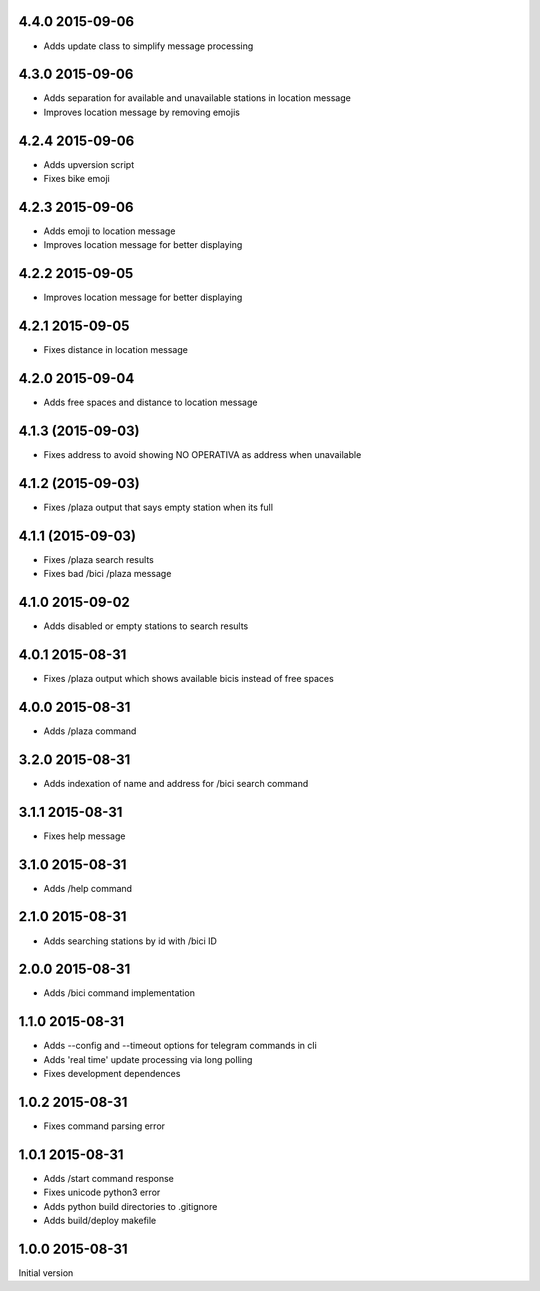 4.4.0  2015-09-06
-----------------

* Adds update class to simplify message processing

4.3.0  2015-09-06
-----------------

* Adds separation for available and unavailable stations in location message
* Improves location message by removing emojis

4.2.4  2015-09-06
-----------------

* Adds upversion script
* Fixes bike emoji

4.2.3  2015-09-06
-----------------

* Adds emoji to location message
* Improves location message for better displaying

4.2.2  2015-09-05
-----------------

* Improves location message for better displaying

4.2.1  2015-09-05
-----------------

* Fixes distance in location message

4.2.0  2015-09-04
-----------------

* Adds free spaces and distance to location message

4.1.3 (2015-09-03)
------------------

* Fixes address to avoid showing NO OPERATIVA as address when unavailable

4.1.2 (2015-09-03)
------------------

* Fixes /plaza output that says empty station when its full

4.1.1 (2015-09-03)
------------------

* Fixes /plaza search results
* Fixes bad /bici /plaza message

4.1.0  2015-09-02
-----------------

* Adds disabled or empty stations to search results

4.0.1  2015-08-31
-----------------
* Fixes /plaza output which shows available bicis instead of free spaces

4.0.0  2015-08-31
-----------------
* Adds /plaza command

3.2.0  2015-08-31
-----------------
* Adds indexation of name and address for /bici search command

3.1.1  2015-08-31
-----------------
* Fixes help message

3.1.0  2015-08-31
-----------------
* Adds /help command

2.1.0  2015-08-31
-----------------
* Adds searching stations by id with /bici ID

2.0.0  2015-08-31
-----------------
* Adds /bici command implementation

1.1.0  2015-08-31
-----------------

* Adds --config and --timeout options for telegram commands in cli
* Adds 'real time' update processing via long polling
* Fixes development dependences

1.0.2  2015-08-31
-----------------
* Fixes command parsing error

1.0.1  2015-08-31
-----------------
* Adds /start command response
* Fixes unicode python3 error
* Adds python build directories to .gitignore
* Adds build/deploy makefile

1.0.0  2015-08-31
-----------------

Initial version
